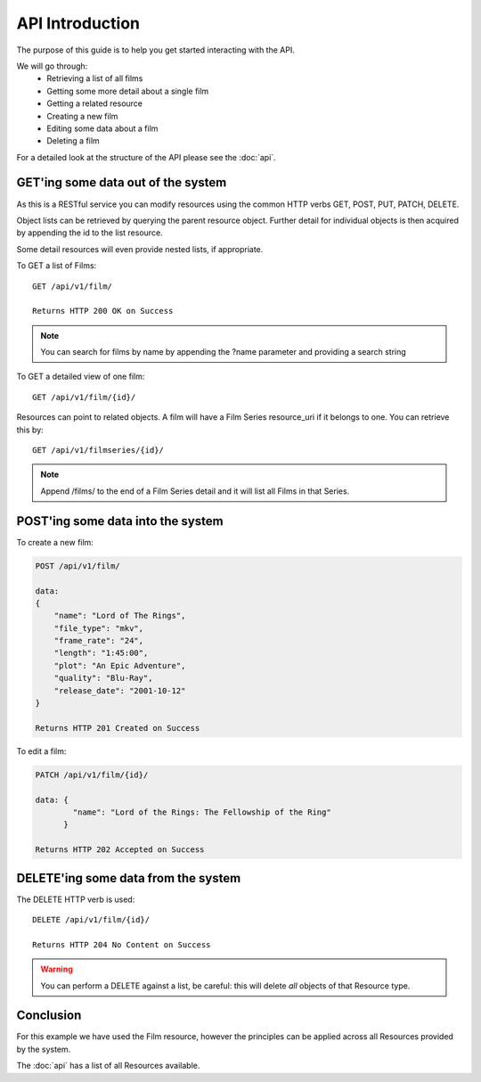 API Introduction
=================================

The purpose of this guide is to help you get started interacting with the API.

We will go through:
    - Retrieving a list of all films
    - Getting some more detail about a single film
    - Getting a related resource
    - Creating a new film
    - Editing some data about a film
    - Deleting a film

For a detailed look at the structure of the API please see the :doc:`api`.

GET'ing some data out of the system
-----------------------------------

As this is a RESTful service you can modify resources using the common HTTP verbs GET, POST, PUT, PATCH, DELETE.

Object lists can be retrieved by querying the parent resource object. Further detail for individual objects is then
acquired by appending the id to the list resource.

Some detail resources will even provide nested lists, if appropriate.

To GET a list of Films::

    GET /api/v1/film/

    Returns HTTP 200 OK on Success

.. note::

   You can search for films by name by appending the ?name parameter and providing a search string

To GET a detailed view of one film::

    GET /api/v1/film/{id}/

Resources can point to related objects. A film will have a Film Series resource_uri if it belongs to one.
You can retrieve this by::

    GET /api/v1/filmseries/{id}/

.. note::

    Append /films/ to the end of a Film Series detail and it will list all Films in that Series.

POST'ing some data into the system
----------------------------------

To create a new film:

..  code-block:: js

    POST /api/v1/film/

    data:
    {
        "name": "Lord of The Rings",
        "file_type": "mkv",
        "frame_rate": "24",
        "length": "1:45:00",
        "plot": "An Epic Adventure",
        "quality": "Blu-Ray",
        "release_date": "2001-10-12"
    }

    Returns HTTP 201 Created on Success

To edit a film:

..  code-block:: js

    PATCH /api/v1/film/{id}/

    data: {
            "name": "Lord of the Rings: The Fellowship of the Ring"
          }

    Returns HTTP 202 Accepted on Success

DELETE'ing some data from the system
------------------------------------

The DELETE HTTP verb is used::

    DELETE /api/v1/film/{id}/

    Returns HTTP 204 No Content on Success
    
.. warning::

   You can perform a DELETE against a list, be careful: this will delete *all* objects of that Resource type.


Conclusion
----------

For this example we have used the Film resource, however the principles can be applied across all Resources provided
by the system.

The :doc:`api` has a list of all Resources available.